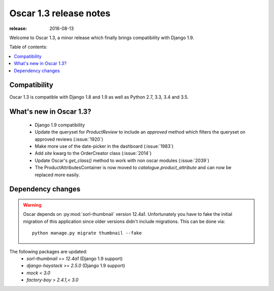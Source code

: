 =======================
Oscar 1.3 release notes
=======================

:release: 2016-08-13

Welcome to Oscar 1.3, a minor release which finally brings compatibility with
Django 1.9.


Table of contents:

.. contents::
    :local:
    :depth: 1


.. _compatibility_of_1.3:

Compatibility
-------------

Oscar 1.3 is compatible with Django 1.8 and 1.9 as well as Python 2.7,
3.3, 3.4 and 3.5.


.. _new_in_1.3:

What's new in Oscar 1.3?
------------------------

 - Django 1.9 compatibility
 - Update the queryset for `ProductReview` to include an `approved` method
   which filters the queryset on approved reviews (:issue:`1920`)
 - Make more use of the date-picker in the dashboard (:issue:`1983`)
 - Add `site` kwarg to the OrderCreator class (:issue:`2014`)
 - Update Oscar's `get_class()` method to work with non oscar modules (:issue:`2039`)
 - The ProductAttributesContainer is now moved to `catalogue.product_attribute`
   and can now be replaced more easily.


Dependency changes
------------------

.. warning::

    Oscar depends on :py:mod:`sorl-thumbnail` version 12.4a1. Unfortunately you
    have to fake the initial migration of this application since older versions
    didn't include migrations. This can be done via::

        python manage.py migrate thumbnail --fake


The following packages are updated:
    - `sorl-thumbnail == 12.4a1` (Django 1.9 support)
    - `django-haystack >= 2.5.0` (Django 1.9 support)
    - `mock < 3.0`
    - `factory-boy > 2.4.1,< 3.0`

